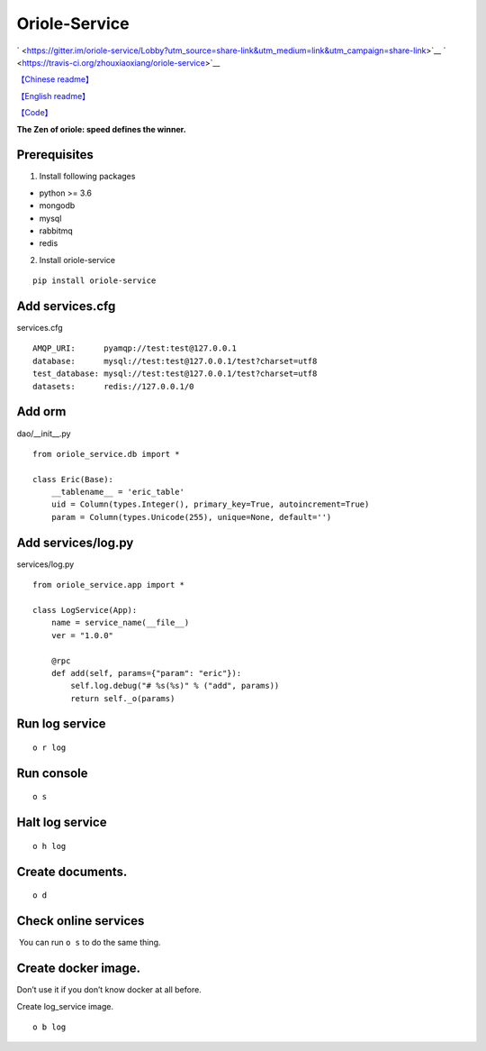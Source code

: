 Oriole-Service
==============

` <https://gitter.im/oriole-service/Lobby?utm_source=share-link&utm_medium=link&utm_campaign=share-link>`__
` <https://travis-ci.org/zhouxiaoxiang/oriole-service>`__

`【Chinese
readme】 <https://zhouxiaoxiang.top/2019/01/05/微服务快速开发/>`__

`【English
readme】 <https://github.com/zhouxiaoxiang/oriole-service/blob/master/README.md>`__

`【Code】 <https://github.com/zhouxiaoxiang/oriole-service>`__

**The Zen of oriole: speed defines the winner.**

Prerequisites
-------------

1. Install following packages

-  python >= 3.6
-  mongodb
-  mysql
-  rabbitmq
-  redis

2. Install oriole-service

::

     pip install oriole-service

Add services.cfg
----------------

services.cfg

::

   AMQP_URI:      pyamqp://test:test@127.0.0.1
   database:      mysql://test:test@127.0.0.1/test?charset=utf8
   test_database: mysql://test:test@127.0.0.1/test?charset=utf8
   datasets:      redis://127.0.0.1/0

Add orm
-------

dao/__init__.py

::

   from oriole_service.db import *

   class Eric(Base):
       __tablename__ = 'eric_table'
       uid = Column(types.Integer(), primary_key=True, autoincrement=True)
       param = Column(types.Unicode(255), unique=None, default='')

Add services/log.py
-------------------

services/log.py

::

   from oriole_service.app import *

   class LogService(App):
       name = service_name(__file__)
       ver = "1.0.0"

       @rpc
       def add(self, params={"param": "eric"}):
           self.log.debug("# %s(%s)" % ("add", params))
           return self._o(params)

Run log service
---------------

::

     o r log

Run console
-----------

::

     o s

|image0|

Halt log service
----------------

::

     o h log

Create documents.
-----------------

::

     o d

Check online services
---------------------

 You can run ``o s`` to do the same thing.

|image1|

Create docker image.
--------------------

Don’t use it if you don’t know docker at all before.

Create log_service image.

::

     o b log

.. |image0| image:: https://github.com/zhouxiaoxiang/oriole-service/raw/master/docs/run.gif
.. |image1| image:: https://github.com/zhouxiaoxiang/oriole-service/raw/master/docs/check_service.gif

